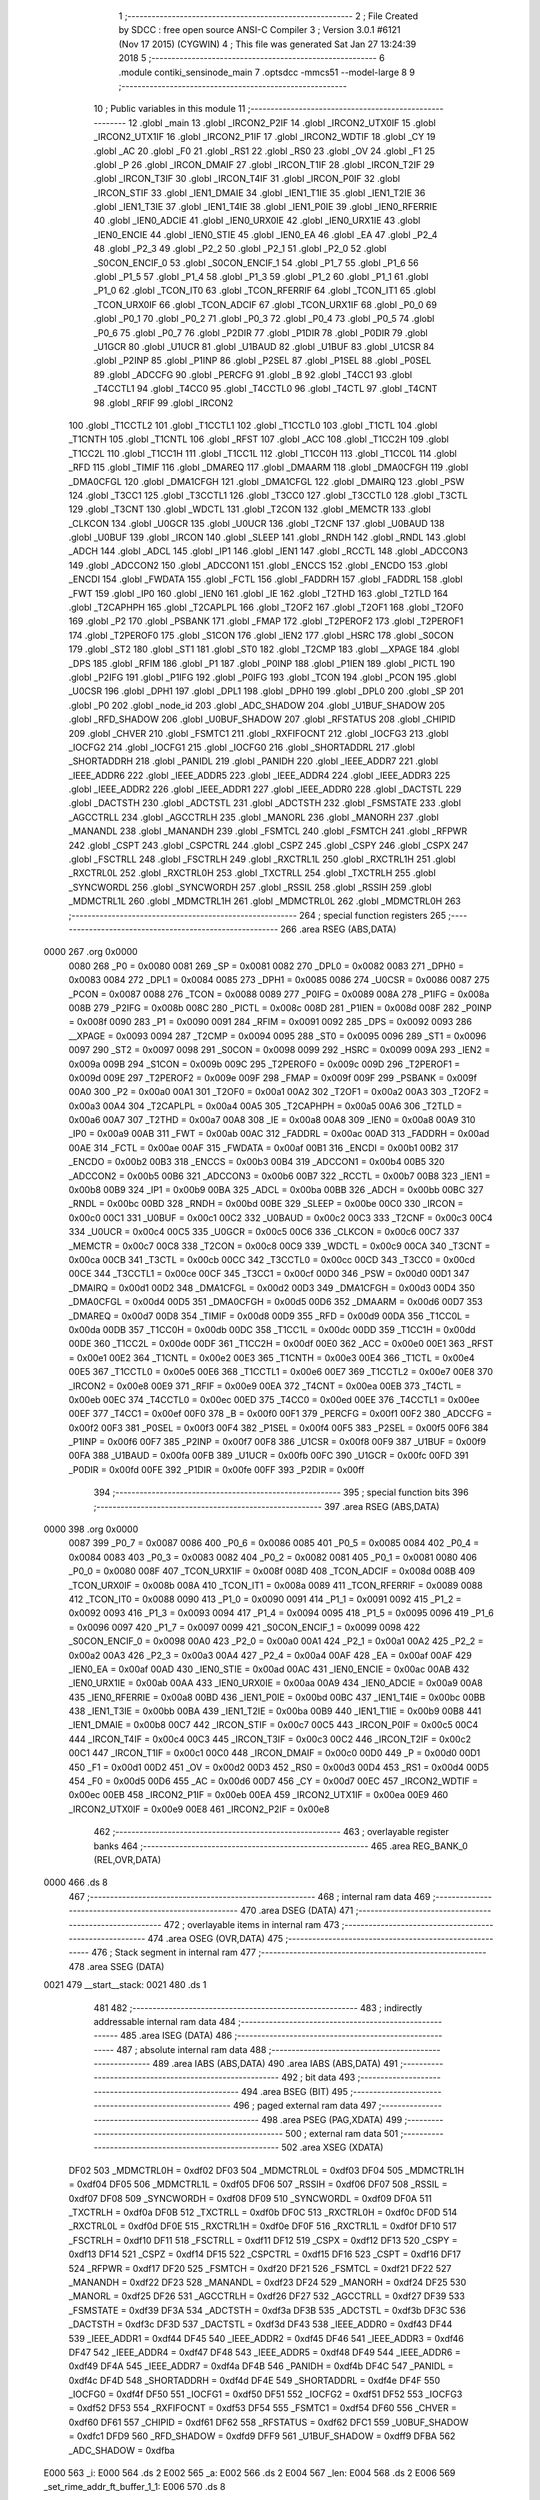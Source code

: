                               1 ;--------------------------------------------------------
                              2 ; File Created by SDCC : free open source ANSI-C Compiler
                              3 ; Version 3.0.1 #6121 (Nov 17 2015) (CYGWIN)
                              4 ; This file was generated Sat Jan 27 13:24:39 2018
                              5 ;--------------------------------------------------------
                              6 	.module contiki_sensinode_main
                              7 	.optsdcc -mmcs51 --model-large
                              8 	
                              9 ;--------------------------------------------------------
                             10 ; Public variables in this module
                             11 ;--------------------------------------------------------
                             12 	.globl _main
                             13 	.globl _IRCON2_P2IF
                             14 	.globl _IRCON2_UTX0IF
                             15 	.globl _IRCON2_UTX1IF
                             16 	.globl _IRCON2_P1IF
                             17 	.globl _IRCON2_WDTIF
                             18 	.globl _CY
                             19 	.globl _AC
                             20 	.globl _F0
                             21 	.globl _RS1
                             22 	.globl _RS0
                             23 	.globl _OV
                             24 	.globl _F1
                             25 	.globl _P
                             26 	.globl _IRCON_DMAIF
                             27 	.globl _IRCON_T1IF
                             28 	.globl _IRCON_T2IF
                             29 	.globl _IRCON_T3IF
                             30 	.globl _IRCON_T4IF
                             31 	.globl _IRCON_P0IF
                             32 	.globl _IRCON_STIF
                             33 	.globl _IEN1_DMAIE
                             34 	.globl _IEN1_T1IE
                             35 	.globl _IEN1_T2IE
                             36 	.globl _IEN1_T3IE
                             37 	.globl _IEN1_T4IE
                             38 	.globl _IEN1_P0IE
                             39 	.globl _IEN0_RFERRIE
                             40 	.globl _IEN0_ADCIE
                             41 	.globl _IEN0_URX0IE
                             42 	.globl _IEN0_URX1IE
                             43 	.globl _IEN0_ENCIE
                             44 	.globl _IEN0_STIE
                             45 	.globl _IEN0_EA
                             46 	.globl _EA
                             47 	.globl _P2_4
                             48 	.globl _P2_3
                             49 	.globl _P2_2
                             50 	.globl _P2_1
                             51 	.globl _P2_0
                             52 	.globl _S0CON_ENCIF_0
                             53 	.globl _S0CON_ENCIF_1
                             54 	.globl _P1_7
                             55 	.globl _P1_6
                             56 	.globl _P1_5
                             57 	.globl _P1_4
                             58 	.globl _P1_3
                             59 	.globl _P1_2
                             60 	.globl _P1_1
                             61 	.globl _P1_0
                             62 	.globl _TCON_IT0
                             63 	.globl _TCON_RFERRIF
                             64 	.globl _TCON_IT1
                             65 	.globl _TCON_URX0IF
                             66 	.globl _TCON_ADCIF
                             67 	.globl _TCON_URX1IF
                             68 	.globl _P0_0
                             69 	.globl _P0_1
                             70 	.globl _P0_2
                             71 	.globl _P0_3
                             72 	.globl _P0_4
                             73 	.globl _P0_5
                             74 	.globl _P0_6
                             75 	.globl _P0_7
                             76 	.globl _P2DIR
                             77 	.globl _P1DIR
                             78 	.globl _P0DIR
                             79 	.globl _U1GCR
                             80 	.globl _U1UCR
                             81 	.globl _U1BAUD
                             82 	.globl _U1BUF
                             83 	.globl _U1CSR
                             84 	.globl _P2INP
                             85 	.globl _P1INP
                             86 	.globl _P2SEL
                             87 	.globl _P1SEL
                             88 	.globl _P0SEL
                             89 	.globl _ADCCFG
                             90 	.globl _PERCFG
                             91 	.globl _B
                             92 	.globl _T4CC1
                             93 	.globl _T4CCTL1
                             94 	.globl _T4CC0
                             95 	.globl _T4CCTL0
                             96 	.globl _T4CTL
                             97 	.globl _T4CNT
                             98 	.globl _RFIF
                             99 	.globl _IRCON2
                            100 	.globl _T1CCTL2
                            101 	.globl _T1CCTL1
                            102 	.globl _T1CCTL0
                            103 	.globl _T1CTL
                            104 	.globl _T1CNTH
                            105 	.globl _T1CNTL
                            106 	.globl _RFST
                            107 	.globl _ACC
                            108 	.globl _T1CC2H
                            109 	.globl _T1CC2L
                            110 	.globl _T1CC1H
                            111 	.globl _T1CC1L
                            112 	.globl _T1CC0H
                            113 	.globl _T1CC0L
                            114 	.globl _RFD
                            115 	.globl _TIMIF
                            116 	.globl _DMAREQ
                            117 	.globl _DMAARM
                            118 	.globl _DMA0CFGH
                            119 	.globl _DMA0CFGL
                            120 	.globl _DMA1CFGH
                            121 	.globl _DMA1CFGL
                            122 	.globl _DMAIRQ
                            123 	.globl _PSW
                            124 	.globl _T3CC1
                            125 	.globl _T3CCTL1
                            126 	.globl _T3CC0
                            127 	.globl _T3CCTL0
                            128 	.globl _T3CTL
                            129 	.globl _T3CNT
                            130 	.globl _WDCTL
                            131 	.globl _T2CON
                            132 	.globl _MEMCTR
                            133 	.globl _CLKCON
                            134 	.globl _U0GCR
                            135 	.globl _U0UCR
                            136 	.globl _T2CNF
                            137 	.globl _U0BAUD
                            138 	.globl _U0BUF
                            139 	.globl _IRCON
                            140 	.globl _SLEEP
                            141 	.globl _RNDH
                            142 	.globl _RNDL
                            143 	.globl _ADCH
                            144 	.globl _ADCL
                            145 	.globl _IP1
                            146 	.globl _IEN1
                            147 	.globl _RCCTL
                            148 	.globl _ADCCON3
                            149 	.globl _ADCCON2
                            150 	.globl _ADCCON1
                            151 	.globl _ENCCS
                            152 	.globl _ENCDO
                            153 	.globl _ENCDI
                            154 	.globl _FWDATA
                            155 	.globl _FCTL
                            156 	.globl _FADDRH
                            157 	.globl _FADDRL
                            158 	.globl _FWT
                            159 	.globl _IP0
                            160 	.globl _IEN0
                            161 	.globl _IE
                            162 	.globl _T2THD
                            163 	.globl _T2TLD
                            164 	.globl _T2CAPHPH
                            165 	.globl _T2CAPLPL
                            166 	.globl _T2OF2
                            167 	.globl _T2OF1
                            168 	.globl _T2OF0
                            169 	.globl _P2
                            170 	.globl _PSBANK
                            171 	.globl _FMAP
                            172 	.globl _T2PEROF2
                            173 	.globl _T2PEROF1
                            174 	.globl _T2PEROF0
                            175 	.globl _S1CON
                            176 	.globl _IEN2
                            177 	.globl _HSRC
                            178 	.globl _S0CON
                            179 	.globl _ST2
                            180 	.globl _ST1
                            181 	.globl _ST0
                            182 	.globl _T2CMP
                            183 	.globl __XPAGE
                            184 	.globl _DPS
                            185 	.globl _RFIM
                            186 	.globl _P1
                            187 	.globl _P0INP
                            188 	.globl _P1IEN
                            189 	.globl _PICTL
                            190 	.globl _P2IFG
                            191 	.globl _P1IFG
                            192 	.globl _P0IFG
                            193 	.globl _TCON
                            194 	.globl _PCON
                            195 	.globl _U0CSR
                            196 	.globl _DPH1
                            197 	.globl _DPL1
                            198 	.globl _DPH0
                            199 	.globl _DPL0
                            200 	.globl _SP
                            201 	.globl _P0
                            202 	.globl _node_id
                            203 	.globl _ADC_SHADOW
                            204 	.globl _U1BUF_SHADOW
                            205 	.globl _RFD_SHADOW
                            206 	.globl _U0BUF_SHADOW
                            207 	.globl _RFSTATUS
                            208 	.globl _CHIPID
                            209 	.globl _CHVER
                            210 	.globl _FSMTC1
                            211 	.globl _RXFIFOCNT
                            212 	.globl _IOCFG3
                            213 	.globl _IOCFG2
                            214 	.globl _IOCFG1
                            215 	.globl _IOCFG0
                            216 	.globl _SHORTADDRL
                            217 	.globl _SHORTADDRH
                            218 	.globl _PANIDL
                            219 	.globl _PANIDH
                            220 	.globl _IEEE_ADDR7
                            221 	.globl _IEEE_ADDR6
                            222 	.globl _IEEE_ADDR5
                            223 	.globl _IEEE_ADDR4
                            224 	.globl _IEEE_ADDR3
                            225 	.globl _IEEE_ADDR2
                            226 	.globl _IEEE_ADDR1
                            227 	.globl _IEEE_ADDR0
                            228 	.globl _DACTSTL
                            229 	.globl _DACTSTH
                            230 	.globl _ADCTSTL
                            231 	.globl _ADCTSTH
                            232 	.globl _FSMSTATE
                            233 	.globl _AGCCTRLL
                            234 	.globl _AGCCTRLH
                            235 	.globl _MANORL
                            236 	.globl _MANORH
                            237 	.globl _MANANDL
                            238 	.globl _MANANDH
                            239 	.globl _FSMTCL
                            240 	.globl _FSMTCH
                            241 	.globl _RFPWR
                            242 	.globl _CSPT
                            243 	.globl _CSPCTRL
                            244 	.globl _CSPZ
                            245 	.globl _CSPY
                            246 	.globl _CSPX
                            247 	.globl _FSCTRLL
                            248 	.globl _FSCTRLH
                            249 	.globl _RXCTRL1L
                            250 	.globl _RXCTRL1H
                            251 	.globl _RXCTRL0L
                            252 	.globl _RXCTRL0H
                            253 	.globl _TXCTRLL
                            254 	.globl _TXCTRLH
                            255 	.globl _SYNCWORDL
                            256 	.globl _SYNCWORDH
                            257 	.globl _RSSIL
                            258 	.globl _RSSIH
                            259 	.globl _MDMCTRL1L
                            260 	.globl _MDMCTRL1H
                            261 	.globl _MDMCTRL0L
                            262 	.globl _MDMCTRL0H
                            263 ;--------------------------------------------------------
                            264 ; special function registers
                            265 ;--------------------------------------------------------
                            266 	.area RSEG    (ABS,DATA)
   0000                     267 	.org 0x0000
                    0080    268 _P0	=	0x0080
                    0081    269 _SP	=	0x0081
                    0082    270 _DPL0	=	0x0082
                    0083    271 _DPH0	=	0x0083
                    0084    272 _DPL1	=	0x0084
                    0085    273 _DPH1	=	0x0085
                    0086    274 _U0CSR	=	0x0086
                    0087    275 _PCON	=	0x0087
                    0088    276 _TCON	=	0x0088
                    0089    277 _P0IFG	=	0x0089
                    008A    278 _P1IFG	=	0x008a
                    008B    279 _P2IFG	=	0x008b
                    008C    280 _PICTL	=	0x008c
                    008D    281 _P1IEN	=	0x008d
                    008F    282 _P0INP	=	0x008f
                    0090    283 _P1	=	0x0090
                    0091    284 _RFIM	=	0x0091
                    0092    285 _DPS	=	0x0092
                    0093    286 __XPAGE	=	0x0093
                    0094    287 _T2CMP	=	0x0094
                    0095    288 _ST0	=	0x0095
                    0096    289 _ST1	=	0x0096
                    0097    290 _ST2	=	0x0097
                    0098    291 _S0CON	=	0x0098
                    0099    292 _HSRC	=	0x0099
                    009A    293 _IEN2	=	0x009a
                    009B    294 _S1CON	=	0x009b
                    009C    295 _T2PEROF0	=	0x009c
                    009D    296 _T2PEROF1	=	0x009d
                    009E    297 _T2PEROF2	=	0x009e
                    009F    298 _FMAP	=	0x009f
                    009F    299 _PSBANK	=	0x009f
                    00A0    300 _P2	=	0x00a0
                    00A1    301 _T2OF0	=	0x00a1
                    00A2    302 _T2OF1	=	0x00a2
                    00A3    303 _T2OF2	=	0x00a3
                    00A4    304 _T2CAPLPL	=	0x00a4
                    00A5    305 _T2CAPHPH	=	0x00a5
                    00A6    306 _T2TLD	=	0x00a6
                    00A7    307 _T2THD	=	0x00a7
                    00A8    308 _IE	=	0x00a8
                    00A8    309 _IEN0	=	0x00a8
                    00A9    310 _IP0	=	0x00a9
                    00AB    311 _FWT	=	0x00ab
                    00AC    312 _FADDRL	=	0x00ac
                    00AD    313 _FADDRH	=	0x00ad
                    00AE    314 _FCTL	=	0x00ae
                    00AF    315 _FWDATA	=	0x00af
                    00B1    316 _ENCDI	=	0x00b1
                    00B2    317 _ENCDO	=	0x00b2
                    00B3    318 _ENCCS	=	0x00b3
                    00B4    319 _ADCCON1	=	0x00b4
                    00B5    320 _ADCCON2	=	0x00b5
                    00B6    321 _ADCCON3	=	0x00b6
                    00B7    322 _RCCTL	=	0x00b7
                    00B8    323 _IEN1	=	0x00b8
                    00B9    324 _IP1	=	0x00b9
                    00BA    325 _ADCL	=	0x00ba
                    00BB    326 _ADCH	=	0x00bb
                    00BC    327 _RNDL	=	0x00bc
                    00BD    328 _RNDH	=	0x00bd
                    00BE    329 _SLEEP	=	0x00be
                    00C0    330 _IRCON	=	0x00c0
                    00C1    331 _U0BUF	=	0x00c1
                    00C2    332 _U0BAUD	=	0x00c2
                    00C3    333 _T2CNF	=	0x00c3
                    00C4    334 _U0UCR	=	0x00c4
                    00C5    335 _U0GCR	=	0x00c5
                    00C6    336 _CLKCON	=	0x00c6
                    00C7    337 _MEMCTR	=	0x00c7
                    00C8    338 _T2CON	=	0x00c8
                    00C9    339 _WDCTL	=	0x00c9
                    00CA    340 _T3CNT	=	0x00ca
                    00CB    341 _T3CTL	=	0x00cb
                    00CC    342 _T3CCTL0	=	0x00cc
                    00CD    343 _T3CC0	=	0x00cd
                    00CE    344 _T3CCTL1	=	0x00ce
                    00CF    345 _T3CC1	=	0x00cf
                    00D0    346 _PSW	=	0x00d0
                    00D1    347 _DMAIRQ	=	0x00d1
                    00D2    348 _DMA1CFGL	=	0x00d2
                    00D3    349 _DMA1CFGH	=	0x00d3
                    00D4    350 _DMA0CFGL	=	0x00d4
                    00D5    351 _DMA0CFGH	=	0x00d5
                    00D6    352 _DMAARM	=	0x00d6
                    00D7    353 _DMAREQ	=	0x00d7
                    00D8    354 _TIMIF	=	0x00d8
                    00D9    355 _RFD	=	0x00d9
                    00DA    356 _T1CC0L	=	0x00da
                    00DB    357 _T1CC0H	=	0x00db
                    00DC    358 _T1CC1L	=	0x00dc
                    00DD    359 _T1CC1H	=	0x00dd
                    00DE    360 _T1CC2L	=	0x00de
                    00DF    361 _T1CC2H	=	0x00df
                    00E0    362 _ACC	=	0x00e0
                    00E1    363 _RFST	=	0x00e1
                    00E2    364 _T1CNTL	=	0x00e2
                    00E3    365 _T1CNTH	=	0x00e3
                    00E4    366 _T1CTL	=	0x00e4
                    00E5    367 _T1CCTL0	=	0x00e5
                    00E6    368 _T1CCTL1	=	0x00e6
                    00E7    369 _T1CCTL2	=	0x00e7
                    00E8    370 _IRCON2	=	0x00e8
                    00E9    371 _RFIF	=	0x00e9
                    00EA    372 _T4CNT	=	0x00ea
                    00EB    373 _T4CTL	=	0x00eb
                    00EC    374 _T4CCTL0	=	0x00ec
                    00ED    375 _T4CC0	=	0x00ed
                    00EE    376 _T4CCTL1	=	0x00ee
                    00EF    377 _T4CC1	=	0x00ef
                    00F0    378 _B	=	0x00f0
                    00F1    379 _PERCFG	=	0x00f1
                    00F2    380 _ADCCFG	=	0x00f2
                    00F3    381 _P0SEL	=	0x00f3
                    00F4    382 _P1SEL	=	0x00f4
                    00F5    383 _P2SEL	=	0x00f5
                    00F6    384 _P1INP	=	0x00f6
                    00F7    385 _P2INP	=	0x00f7
                    00F8    386 _U1CSR	=	0x00f8
                    00F9    387 _U1BUF	=	0x00f9
                    00FA    388 _U1BAUD	=	0x00fa
                    00FB    389 _U1UCR	=	0x00fb
                    00FC    390 _U1GCR	=	0x00fc
                    00FD    391 _P0DIR	=	0x00fd
                    00FE    392 _P1DIR	=	0x00fe
                    00FF    393 _P2DIR	=	0x00ff
                            394 ;--------------------------------------------------------
                            395 ; special function bits
                            396 ;--------------------------------------------------------
                            397 	.area RSEG    (ABS,DATA)
   0000                     398 	.org 0x0000
                    0087    399 _P0_7	=	0x0087
                    0086    400 _P0_6	=	0x0086
                    0085    401 _P0_5	=	0x0085
                    0084    402 _P0_4	=	0x0084
                    0083    403 _P0_3	=	0x0083
                    0082    404 _P0_2	=	0x0082
                    0081    405 _P0_1	=	0x0081
                    0080    406 _P0_0	=	0x0080
                    008F    407 _TCON_URX1IF	=	0x008f
                    008D    408 _TCON_ADCIF	=	0x008d
                    008B    409 _TCON_URX0IF	=	0x008b
                    008A    410 _TCON_IT1	=	0x008a
                    0089    411 _TCON_RFERRIF	=	0x0089
                    0088    412 _TCON_IT0	=	0x0088
                    0090    413 _P1_0	=	0x0090
                    0091    414 _P1_1	=	0x0091
                    0092    415 _P1_2	=	0x0092
                    0093    416 _P1_3	=	0x0093
                    0094    417 _P1_4	=	0x0094
                    0095    418 _P1_5	=	0x0095
                    0096    419 _P1_6	=	0x0096
                    0097    420 _P1_7	=	0x0097
                    0099    421 _S0CON_ENCIF_1	=	0x0099
                    0098    422 _S0CON_ENCIF_0	=	0x0098
                    00A0    423 _P2_0	=	0x00a0
                    00A1    424 _P2_1	=	0x00a1
                    00A2    425 _P2_2	=	0x00a2
                    00A3    426 _P2_3	=	0x00a3
                    00A4    427 _P2_4	=	0x00a4
                    00AF    428 _EA	=	0x00af
                    00AF    429 _IEN0_EA	=	0x00af
                    00AD    430 _IEN0_STIE	=	0x00ad
                    00AC    431 _IEN0_ENCIE	=	0x00ac
                    00AB    432 _IEN0_URX1IE	=	0x00ab
                    00AA    433 _IEN0_URX0IE	=	0x00aa
                    00A9    434 _IEN0_ADCIE	=	0x00a9
                    00A8    435 _IEN0_RFERRIE	=	0x00a8
                    00BD    436 _IEN1_P0IE	=	0x00bd
                    00BC    437 _IEN1_T4IE	=	0x00bc
                    00BB    438 _IEN1_T3IE	=	0x00bb
                    00BA    439 _IEN1_T2IE	=	0x00ba
                    00B9    440 _IEN1_T1IE	=	0x00b9
                    00B8    441 _IEN1_DMAIE	=	0x00b8
                    00C7    442 _IRCON_STIF	=	0x00c7
                    00C5    443 _IRCON_P0IF	=	0x00c5
                    00C4    444 _IRCON_T4IF	=	0x00c4
                    00C3    445 _IRCON_T3IF	=	0x00c3
                    00C2    446 _IRCON_T2IF	=	0x00c2
                    00C1    447 _IRCON_T1IF	=	0x00c1
                    00C0    448 _IRCON_DMAIF	=	0x00c0
                    00D0    449 _P	=	0x00d0
                    00D1    450 _F1	=	0x00d1
                    00D2    451 _OV	=	0x00d2
                    00D3    452 _RS0	=	0x00d3
                    00D4    453 _RS1	=	0x00d4
                    00D5    454 _F0	=	0x00d5
                    00D6    455 _AC	=	0x00d6
                    00D7    456 _CY	=	0x00d7
                    00EC    457 _IRCON2_WDTIF	=	0x00ec
                    00EB    458 _IRCON2_P1IF	=	0x00eb
                    00EA    459 _IRCON2_UTX1IF	=	0x00ea
                    00E9    460 _IRCON2_UTX0IF	=	0x00e9
                    00E8    461 _IRCON2_P2IF	=	0x00e8
                            462 ;--------------------------------------------------------
                            463 ; overlayable register banks
                            464 ;--------------------------------------------------------
                            465 	.area REG_BANK_0	(REL,OVR,DATA)
   0000                     466 	.ds 8
                            467 ;--------------------------------------------------------
                            468 ; internal ram data
                            469 ;--------------------------------------------------------
                            470 	.area DSEG    (DATA)
                            471 ;--------------------------------------------------------
                            472 ; overlayable items in internal ram 
                            473 ;--------------------------------------------------------
                            474 	.area OSEG    (OVR,DATA)
                            475 ;--------------------------------------------------------
                            476 ; Stack segment in internal ram 
                            477 ;--------------------------------------------------------
                            478 	.area	SSEG	(DATA)
   0021                     479 __start__stack:
   0021                     480 	.ds	1
                            481 
                            482 ;--------------------------------------------------------
                            483 ; indirectly addressable internal ram data
                            484 ;--------------------------------------------------------
                            485 	.area ISEG    (DATA)
                            486 ;--------------------------------------------------------
                            487 ; absolute internal ram data
                            488 ;--------------------------------------------------------
                            489 	.area IABS    (ABS,DATA)
                            490 	.area IABS    (ABS,DATA)
                            491 ;--------------------------------------------------------
                            492 ; bit data
                            493 ;--------------------------------------------------------
                            494 	.area BSEG    (BIT)
                            495 ;--------------------------------------------------------
                            496 ; paged external ram data
                            497 ;--------------------------------------------------------
                            498 	.area PSEG    (PAG,XDATA)
                            499 ;--------------------------------------------------------
                            500 ; external ram data
                            501 ;--------------------------------------------------------
                            502 	.area XSEG    (XDATA)
                    DF02    503 _MDMCTRL0H	=	0xdf02
                    DF03    504 _MDMCTRL0L	=	0xdf03
                    DF04    505 _MDMCTRL1H	=	0xdf04
                    DF05    506 _MDMCTRL1L	=	0xdf05
                    DF06    507 _RSSIH	=	0xdf06
                    DF07    508 _RSSIL	=	0xdf07
                    DF08    509 _SYNCWORDH	=	0xdf08
                    DF09    510 _SYNCWORDL	=	0xdf09
                    DF0A    511 _TXCTRLH	=	0xdf0a
                    DF0B    512 _TXCTRLL	=	0xdf0b
                    DF0C    513 _RXCTRL0H	=	0xdf0c
                    DF0D    514 _RXCTRL0L	=	0xdf0d
                    DF0E    515 _RXCTRL1H	=	0xdf0e
                    DF0F    516 _RXCTRL1L	=	0xdf0f
                    DF10    517 _FSCTRLH	=	0xdf10
                    DF11    518 _FSCTRLL	=	0xdf11
                    DF12    519 _CSPX	=	0xdf12
                    DF13    520 _CSPY	=	0xdf13
                    DF14    521 _CSPZ	=	0xdf14
                    DF15    522 _CSPCTRL	=	0xdf15
                    DF16    523 _CSPT	=	0xdf16
                    DF17    524 _RFPWR	=	0xdf17
                    DF20    525 _FSMTCH	=	0xdf20
                    DF21    526 _FSMTCL	=	0xdf21
                    DF22    527 _MANANDH	=	0xdf22
                    DF23    528 _MANANDL	=	0xdf23
                    DF24    529 _MANORH	=	0xdf24
                    DF25    530 _MANORL	=	0xdf25
                    DF26    531 _AGCCTRLH	=	0xdf26
                    DF27    532 _AGCCTRLL	=	0xdf27
                    DF39    533 _FSMSTATE	=	0xdf39
                    DF3A    534 _ADCTSTH	=	0xdf3a
                    DF3B    535 _ADCTSTL	=	0xdf3b
                    DF3C    536 _DACTSTH	=	0xdf3c
                    DF3D    537 _DACTSTL	=	0xdf3d
                    DF43    538 _IEEE_ADDR0	=	0xdf43
                    DF44    539 _IEEE_ADDR1	=	0xdf44
                    DF45    540 _IEEE_ADDR2	=	0xdf45
                    DF46    541 _IEEE_ADDR3	=	0xdf46
                    DF47    542 _IEEE_ADDR4	=	0xdf47
                    DF48    543 _IEEE_ADDR5	=	0xdf48
                    DF49    544 _IEEE_ADDR6	=	0xdf49
                    DF4A    545 _IEEE_ADDR7	=	0xdf4a
                    DF4B    546 _PANIDH	=	0xdf4b
                    DF4C    547 _PANIDL	=	0xdf4c
                    DF4D    548 _SHORTADDRH	=	0xdf4d
                    DF4E    549 _SHORTADDRL	=	0xdf4e
                    DF4F    550 _IOCFG0	=	0xdf4f
                    DF50    551 _IOCFG1	=	0xdf50
                    DF51    552 _IOCFG2	=	0xdf51
                    DF52    553 _IOCFG3	=	0xdf52
                    DF53    554 _RXFIFOCNT	=	0xdf53
                    DF54    555 _FSMTC1	=	0xdf54
                    DF60    556 _CHVER	=	0xdf60
                    DF61    557 _CHIPID	=	0xdf61
                    DF62    558 _RFSTATUS	=	0xdf62
                    DFC1    559 _U0BUF_SHADOW	=	0xdfc1
                    DFD9    560 _RFD_SHADOW	=	0xdfd9
                    DFF9    561 _U1BUF_SHADOW	=	0xdff9
                    DFBA    562 _ADC_SHADOW	=	0xdfba
   E000                     563 _i:
   E000                     564 	.ds 2
   E002                     565 _a:
   E002                     566 	.ds 2
   E004                     567 _len:
   E004                     568 	.ds 2
   E006                     569 _set_rime_addr_ft_buffer_1_1:
   E006                     570 	.ds 8
                            571 ;--------------------------------------------------------
                            572 ; absolute external ram data
                            573 ;--------------------------------------------------------
                            574 	.area XABS    (ABS,XDATA)
                            575 ;--------------------------------------------------------
                            576 ; external initialized ram data
                            577 ;--------------------------------------------------------
                            578 	.area XISEG   (XDATA)
   EC2B                     579 _node_id::
   EC2B                     580 	.ds 2
                            581 	.area HOME    (CODE)
                            582 	.area GSINIT0 (CODE)
                            583 	.area GSINIT1 (CODE)
                            584 	.area GSINIT2 (CODE)
                            585 	.area GSINIT3 (CODE)
                            586 	.area GSINIT4 (CODE)
                            587 	.area GSINIT5 (CODE)
                            588 	.area GSINIT  (CODE)
                            589 	.area GSFINAL (CODE)
                            590 	.area CSEG    (CODE)
                            591 ;--------------------------------------------------------
                            592 ; interrupt vector 
                            593 ;--------------------------------------------------------
                            594 	.area HOME    (CODE)
   0000                     595 __interrupt_vect:
   0000 02 00 85            596 	ljmp	__sdcc_gsinit_startup
   0003 32                  597 	reti
   0004                     598 	.ds	7
   000B 32                  599 	reti
   000C                     600 	.ds	7
   0013 02 16 F3            601 	ljmp	_uart0_rxISR
   0016                     602 	.ds	5
   001B 02 17 D4            603 	ljmp	_uart1_rxISR
   001E                     604 	.ds	5
   0023 32                  605 	reti
   0024                     606 	.ds	7
   002B 02 51 1C            607 	ljmp	_cc2430_clock_ISR
   002E                     608 	.ds	5
   0033 32                  609 	reti
   0034                     610 	.ds	7
   003B 02 17 C7            611 	ljmp	_uart0_txISR
   003E                     612 	.ds	5
   0043 02 54 4F            613 	ljmp	_dma_ISR
   0046                     614 	.ds	5
   004B 02 3F A1            615 	ljmp	_cc2430_timer_1_ISR
   004E                     616 	.ds	5
   0053 32                  617 	reti
   0054                     618 	.ds	7
   005B 32                  619 	reti
   005C                     620 	.ds	7
   0063 32                  621 	reti
   0064                     622 	.ds	7
   006B 02 15 11            623 	ljmp	_port_0_ISR
   006E                     624 	.ds	5
   0073 02 18 A8            625 	ljmp	_uart1_txISR
   0076                     626 	.ds	5
   007B 02 15 FC            627 	ljmp	_port_1_ISR
                            628 ;--------------------------------------------------------
                            629 ; global & static initialisations
                            630 ;--------------------------------------------------------
                            631 	.area HOME    (CODE)
                            632 	.area GSINIT  (CODE)
                            633 	.area GSFINAL (CODE)
                            634 	.area GSINIT  (CODE)
                            635 	.globl __sdcc_gsinit_startup
                            636 	.globl __sdcc_program_startup
                            637 	.globl __start__stack
                            638 	.globl __mcs51_genXINIT
                            639 	.globl __mcs51_genXRAMCLEAR
                            640 	.globl __mcs51_genRAMCLEAR
                            641 	.area GSFINAL (CODE)
   010F 02 00 7E            642 	ljmp	__sdcc_program_startup
                            643 ;--------------------------------------------------------
                            644 ; Home
                            645 ;--------------------------------------------------------
                            646 	.area HOME    (CODE)
                            647 	.area HOME    (CODE)
   007E                     648 __sdcc_program_startup:
   007E 12 02 FC            649 	lcall	_main
                            650 ;	return from main will lock up
   0081 80 FE               651 	sjmp .
                            652 ;--------------------------------------------------------
                            653 ; code
                            654 ;--------------------------------------------------------
                            655 	.area CSEG    (CODE)
                            656 ;------------------------------------------------------------
                            657 ;Allocation info for local variables in function 'fade'
                            658 ;------------------------------------------------------------
                            659 ;l                         Allocated to stack - offset 1
                            660 ;k                         Allocated to registers r4 r5 
                            661 ;j                         Allocated to registers r6 r7 
                            662 ;------------------------------------------------------------
                            663 ;	../../../platform/sensinode/./contiki-sensinode-main.c:42: fade(int l)
                            664 ;	-----------------------------------------
                            665 ;	 function fade
                            666 ;	-----------------------------------------
   0112                     667 _fade:
                    0002    668 	ar2 = 0x02
                    0003    669 	ar3 = 0x03
                    0004    670 	ar4 = 0x04
                    0005    671 	ar5 = 0x05
                    0006    672 	ar6 = 0x06
                    0007    673 	ar7 = 0x07
                    0000    674 	ar0 = 0x00
                    0001    675 	ar1 = 0x01
   0112 C0 08               676 	push	_bp
   0114 85 81 08            677 	mov	_bp,sp
   0117 C0 82               678 	push	dpl
   0119 C0 83               679 	push	dph
                            680 ;	../../../platform/sensinode/./contiki-sensinode-main.c:45: for(k = 0; k < 400; ++k) {
   011B 7C 00               681 	mov	r4,#0x00
   011D 7D 00               682 	mov	r5,#0x00
   011F                     683 00109$:
   011F C3                  684 	clr	c
   0120 EC                  685 	mov	a,r4
   0121 94 90               686 	subb	a,#0x90
   0123 ED                  687 	mov	a,r5
   0124 64 80               688 	xrl	a,#0x80
   0126 94 81               689 	subb	a,#0x81
   0128 40 03               690 	jc	00125$
   012A 02 02 0E            691 	ljmp	00113$
   012D                     692 00125$:
                            693 ;	../../../platform/sensinode/./contiki-sensinode-main.c:46: j = k > 200? 400 - k: k;
   012D C3                  694 	clr	c
   012E 74 C8               695 	mov	a,#0xC8
   0130 9C                  696 	subb	a,r4
   0131 74 80               697 	mov	a,#(0x00 ^ 0x80)
   0133 8D F0               698 	mov	b,r5
   0135 63 F0 80            699 	xrl	b,#0x80
   0138 95 F0               700 	subb	a,b
   013A 50 0B               701 	jnc	00115$
   013C 74 90               702 	mov	a,#0x90
   013E C3                  703 	clr	c
   013F 9C                  704 	subb	a,r4
   0140 FE                  705 	mov	r6,a
   0141 74 01               706 	mov	a,#0x01
   0143 9D                  707 	subb	a,r5
   0144 FF                  708 	mov	r7,a
   0145 80 04               709 	sjmp	00116$
   0147                     710 00115$:
   0147 8C 06               711 	mov	ar6,r4
   0149 8D 07               712 	mov	ar7,r5
   014B                     713 00116$:
                            714 ;	../../../platform/sensinode/./contiki-sensinode-main.c:48: leds_on(l);
   014B A8 08               715 	mov	r0,_bp
   014D 08                  716 	inc	r0
   014E 86 02               717 	mov	ar2,@r0
   0150 8A 82               718 	mov	dpl,r2
   0152 C0 02               719 	push	ar2
   0154 C0 04               720 	push	ar4
   0156 C0 05               721 	push	ar5
   0158 C0 06               722 	push	ar6
   015A C0 07               723 	push	ar7
   015C 12 1A BD            724 	lcall	_leds_on
   015F D0 07               725 	pop	ar7
   0161 D0 06               726 	pop	ar6
   0163 D0 05               727 	pop	ar5
   0165 D0 04               728 	pop	ar4
   0167 D0 02               729 	pop	ar2
                            730 ;	../../../platform/sensinode/./contiki-sensinode-main.c:49: for(i = 0; i < j; ++i) {
   0169 90 E0 00            731 	mov	dptr,#_i
   016C E4                  732 	clr	a
   016D F0                  733 	movx	@dptr,a
   016E A3                  734 	inc	dptr
   016F F0                  735 	movx	@dptr,a
   0170                     736 00101$:
   0170 C0 02               737 	push	ar2
   0172 90 E0 00            738 	mov	dptr,#_i
   0175 E0                  739 	movx	a,@dptr
   0176 FB                  740 	mov	r3,a
   0177 A3                  741 	inc	dptr
   0178 E0                  742 	movx	a,@dptr
   0179 FA                  743 	mov	r2,a
   017A C3                  744 	clr	c
   017B EB                  745 	mov	a,r3
   017C 9E                  746 	subb	a,r6
   017D EA                  747 	mov	a,r2
   017E 64 80               748 	xrl	a,#0x80
   0180 8F F0               749 	mov	b,r7
   0182 63 F0 80            750 	xrl	b,#0x80
   0185 95 F0               751 	subb	a,b
   0187 D0 02               752 	pop	ar2
   0189 50 22               753 	jnc	00104$
                            754 ;	../../../platform/sensinode/./contiki-sensinode-main.c:50: a = i;
   018B C0 02               755 	push	ar2
   018D 90 E0 00            756 	mov	dptr,#_i
   0190 E0                  757 	movx	a,@dptr
   0191 FB                  758 	mov	r3,a
   0192 A3                  759 	inc	dptr
   0193 E0                  760 	movx	a,@dptr
   0194 FA                  761 	mov	r2,a
   0195 90 E0 02            762 	mov	dptr,#_a
   0198 EB                  763 	mov	a,r3
   0199 F0                  764 	movx	@dptr,a
   019A A3                  765 	inc	dptr
   019B EA                  766 	mov	a,r2
   019C F0                  767 	movx	@dptr,a
                            768 ;	../../../platform/sensinode/./contiki-sensinode-main.c:49: for(i = 0; i < j; ++i) {
   019D 90 E0 00            769 	mov	dptr,#_i
   01A0 E0                  770 	movx	a,@dptr
   01A1 24 01               771 	add	a,#0x01
   01A3 F0                  772 	movx	@dptr,a
   01A4 A3                  773 	inc	dptr
   01A5 E0                  774 	movx	a,@dptr
   01A6 34 00               775 	addc	a,#0x00
   01A8 F0                  776 	movx	@dptr,a
   01A9 D0 02               777 	pop	ar2
   01AB 80 C3               778 	sjmp	00101$
   01AD                     779 00104$:
                            780 ;	../../../platform/sensinode/./contiki-sensinode-main.c:52: leds_off(l);
   01AD 8A 82               781 	mov	dpl,r2
   01AF C0 04               782 	push	ar4
   01B1 C0 05               783 	push	ar5
   01B3 C0 06               784 	push	ar6
   01B5 C0 07               785 	push	ar7
   01B7 12 1A D4            786 	lcall	_leds_off
   01BA D0 07               787 	pop	ar7
   01BC D0 06               788 	pop	ar6
   01BE D0 05               789 	pop	ar5
   01C0 D0 04               790 	pop	ar4
                            791 ;	../../../platform/sensinode/./contiki-sensinode-main.c:53: for(i = 0; i < 200 - j; ++i) {
   01C2 90 E0 00            792 	mov	dptr,#_i
   01C5 E4                  793 	clr	a
   01C6 F0                  794 	movx	@dptr,a
   01C7 A3                  795 	inc	dptr
   01C8 F0                  796 	movx	@dptr,a
   01C9 74 C8               797 	mov	a,#0xC8
   01CB C3                  798 	clr	c
   01CC 9E                  799 	subb	a,r6
   01CD FA                  800 	mov	r2,a
   01CE E4                  801 	clr	a
   01CF 9F                  802 	subb	a,r7
   01D0 FB                  803 	mov	r3,a
   01D1                     804 00105$:
   01D1 90 E0 00            805 	mov	dptr,#_i
   01D4 E0                  806 	movx	a,@dptr
   01D5 FE                  807 	mov	r6,a
   01D6 A3                  808 	inc	dptr
   01D7 E0                  809 	movx	a,@dptr
   01D8 FF                  810 	mov	r7,a
   01D9 C3                  811 	clr	c
   01DA EE                  812 	mov	a,r6
   01DB 9A                  813 	subb	a,r2
   01DC EF                  814 	mov	a,r7
   01DD 64 80               815 	xrl	a,#0x80
   01DF 8B F0               816 	mov	b,r3
   01E1 63 F0 80            817 	xrl	b,#0x80
   01E4 95 F0               818 	subb	a,b
   01E6 50 1E               819 	jnc	00111$
                            820 ;	../../../platform/sensinode/./contiki-sensinode-main.c:54: a = i;
   01E8 90 E0 00            821 	mov	dptr,#_i
   01EB E0                  822 	movx	a,@dptr
   01EC FE                  823 	mov	r6,a
   01ED A3                  824 	inc	dptr
   01EE E0                  825 	movx	a,@dptr
   01EF FF                  826 	mov	r7,a
   01F0 90 E0 02            827 	mov	dptr,#_a
   01F3 EE                  828 	mov	a,r6
   01F4 F0                  829 	movx	@dptr,a
   01F5 A3                  830 	inc	dptr
   01F6 EF                  831 	mov	a,r7
   01F7 F0                  832 	movx	@dptr,a
                            833 ;	../../../platform/sensinode/./contiki-sensinode-main.c:53: for(i = 0; i < 200 - j; ++i) {
   01F8 90 E0 00            834 	mov	dptr,#_i
   01FB E0                  835 	movx	a,@dptr
   01FC 24 01               836 	add	a,#0x01
   01FE F0                  837 	movx	@dptr,a
   01FF A3                  838 	inc	dptr
   0200 E0                  839 	movx	a,@dptr
   0201 34 00               840 	addc	a,#0x00
   0203 F0                  841 	movx	@dptr,a
   0204 80 CB               842 	sjmp	00105$
   0206                     843 00111$:
                            844 ;	../../../platform/sensinode/./contiki-sensinode-main.c:45: for(k = 0; k < 400; ++k) {
   0206 0C                  845 	inc	r4
   0207 BC 00 01            846 	cjne	r4,#0x00,00129$
   020A 0D                  847 	inc	r5
   020B                     848 00129$:
   020B 02 01 1F            849 	ljmp	00109$
   020E                     850 00113$:
   020E 85 08 81            851 	mov	sp,_bp
   0211 D0 08               852 	pop	_bp
   0213 22                  853 	ret
                            854 ;------------------------------------------------------------
                            855 ;Allocation info for local variables in function 'set_rime_addr'
                            856 ;------------------------------------------------------------
                            857 ;addr                      Allocated to stack - offset 1
                            858 ;addr_long                 Allocated to registers 
                            859 ;addr_short                Allocated to registers 
                            860 ;i                         Allocated to registers r4 
                            861 ;macp                      Allocated to registers r2 r3 
                            862 ;ft_buffer                 Allocated with name '_set_rime_addr_ft_buffer_1_1'
                            863 ;------------------------------------------------------------
                            864 ;	../../../platform/sensinode/./contiki-sensinode-main.c:60: set_rime_addr(void)
                            865 ;	-----------------------------------------
                            866 ;	 function set_rime_addr
                            867 ;	-----------------------------------------
   0214                     868 _set_rime_addr:
   0214 C0 08               869 	push	_bp
   0216 85 81 08            870 	mov	_bp,sp
   0219 05 81               871 	inc	sp
   021B 05 81               872 	inc	sp
                            873 ;	../../../platform/sensinode/./contiki-sensinode-main.c:79: DISABLE_INTERRUPTS();
   021D C2 AF               874 	clr	_EA
                            875 ;	../../../platform/sensinode/./contiki-sensinode-main.c:82: FMAP = 3;
   021F 75 9F 03            876 	mov	_FMAP,#0x03
                            877 ;	../../../platform/sensinode/./contiki-sensinode-main.c:87: for(i=0; i < 8; i++) {
   0222 7A F8               878 	mov	r2,#0xF8
   0224 7B FF               879 	mov	r3,#0xFF
   0226 7C 00               880 	mov	r4,#0x00
   0228                     881 00104$:
   0228 BC 08 00            882 	cjne	r4,#0x08,00121$
   022B                     883 00121$:
   022B 50 1D               884 	jnc	00107$
                            885 ;	../../../platform/sensinode/./contiki-sensinode-main.c:88: ft_buffer[i] = *macp;
   022D EC                  886 	mov	a,r4
   022E 24 06               887 	add	a,#_set_rime_addr_ft_buffer_1_1
   0230 FD                  888 	mov	r5,a
   0231 E4                  889 	clr	a
   0232 34 E0               890 	addc	a,#(_set_rime_addr_ft_buffer_1_1 >> 8)
   0234 FE                  891 	mov	r6,a
   0235 8A 82               892 	mov	dpl,r2
   0237 8B 83               893 	mov	dph,r3
   0239 E4                  894 	clr	a
   023A 93                  895 	movc	a,@a+dptr
   023B FF                  896 	mov	r7,a
   023C A3                  897 	inc	dptr
   023D AA 82               898 	mov	r2,dpl
   023F AB 83               899 	mov	r3,dph
   0241 8D 82               900 	mov	dpl,r5
   0243 8E 83               901 	mov	dph,r6
   0245 EF                  902 	mov	a,r7
   0246 F0                  903 	movx	@dptr,a
                            904 ;	../../../platform/sensinode/./contiki-sensinode-main.c:89: macp++;
                            905 ;	../../../platform/sensinode/./contiki-sensinode-main.c:87: for(i=0; i < 8; i++) {
   0247 0C                  906 	inc	r4
   0248 80 DE               907 	sjmp	00104$
   024A                     908 00107$:
                            909 ;	../../../platform/sensinode/./contiki-sensinode-main.c:93: FMAP = 1;
   024A 75 9F 01            910 	mov	_FMAP,#0x01
                            911 ;	../../../platform/sensinode/./contiki-sensinode-main.c:94: ENABLE_INTERRUPTS();
   024D D2 AF               912 	setb	_EA
                            913 ;	../../../platform/sensinode/./contiki-sensinode-main.c:110: memset(&addr, 0, sizeof(rimeaddr_t));
   024F AA 08               914 	mov	r2,_bp
   0251 0A                  915 	inc	r2
   0252 7B 00               916 	mov	r3,#0x00
   0254 7C 40               917 	mov	r4,#0x40
   0256 74 02               918 	mov	a,#0x02
   0258 C0 E0               919 	push	acc
   025A E4                  920 	clr	a
   025B C0 E0               921 	push	acc
   025D E4                  922 	clr	a
   025E C0 E0               923 	push	acc
   0260 8A 82               924 	mov	dpl,r2
   0262 8B 83               925 	mov	dph,r3
   0264 8C F0               926 	mov	b,r4
   0266 12 5B 50            927 	lcall	_memset
   0269 15 81               928 	dec	sp
   026B 15 81               929 	dec	sp
   026D 15 81               930 	dec	sp
                            931 ;	../../../platform/sensinode/./contiki-sensinode-main.c:118: if(node_id == 0) {
   026F 90 EC 2B            932 	mov	dptr,#_node_id
   0272 E0                  933 	movx	a,@dptr
   0273 FA                  934 	mov	r2,a
   0274 A3                  935 	inc	dptr
   0275 E0                  936 	movx	a,@dptr
   0276 FB                  937 	mov	r3,a
   0277 4A                  938 	orl	a,r2
                            939 ;	../../../platform/sensinode/./contiki-sensinode-main.c:119: for(i = 0; i < RIMEADDR_SIZE; ++i) {
   0278 70 1F               940 	jnz	00102$
   027A FA                  941 	mov	r2,a
   027B                     942 00108$:
   027B BA 02 00            943 	cjne	r2,#0x02,00124$
   027E                     944 00124$:
   027E 50 38               945 	jnc	00103$
                            946 ;	../../../platform/sensinode/./contiki-sensinode-main.c:120: addr.u8[i] = ft_buffer[RIMEADDR_SIZE - 1 - i];
   0280 AB 08               947 	mov	r3,_bp
   0282 0B                  948 	inc	r3
   0283 EA                  949 	mov	a,r2
   0284 2B                  950 	add	a,r3
   0285 F8                  951 	mov	r0,a
   0286 74 01               952 	mov	a,#0x01
   0288 C3                  953 	clr	c
   0289 9A                  954 	subb	a,r2
   028A 24 06               955 	add	a,#_set_rime_addr_ft_buffer_1_1
   028C F5 82               956 	mov	dpl,a
   028E E4                  957 	clr	a
   028F 34 E0               958 	addc	a,#(_set_rime_addr_ft_buffer_1_1 >> 8)
   0291 F5 83               959 	mov	dph,a
   0293 E0                  960 	movx	a,@dptr
   0294 FB                  961 	mov	r3,a
   0295 F6                  962 	mov	@r0,a
                            963 ;	../../../platform/sensinode/./contiki-sensinode-main.c:119: for(i = 0; i < RIMEADDR_SIZE; ++i) {
   0296 0A                  964 	inc	r2
   0297 80 E2               965 	sjmp	00108$
   0299                     966 00102$:
                            967 ;	../../../platform/sensinode/./contiki-sensinode-main.c:123: putstring("Setting manual address from node_id\n");
   0299 90 AA 89            968 	mov	dptr,#__str_0
   029C 75 F0 80            969 	mov	b,#0x80
   029F 12 43 06            970 	lcall	_putstring
                            971 ;	../../../platform/sensinode/./contiki-sensinode-main.c:124: addr.u8[1] = node_id >> 8;
   02A2 AA 08               972 	mov	r2,_bp
   02A4 0A                  973 	inc	r2
   02A5 EA                  974 	mov	a,r2
   02A6 04                  975 	inc	a
   02A7 F8                  976 	mov	r0,a
   02A8 90 EC 2B            977 	mov	dptr,#_node_id
   02AB E0                  978 	movx	a,@dptr
   02AC FA                  979 	mov	r2,a
   02AD A3                  980 	inc	dptr
   02AE E0                  981 	movx	a,@dptr
   02AF FC                  982 	mov	r4,a
   02B0 F6                  983 	mov	@r0,a
                            984 ;	../../../platform/sensinode/./contiki-sensinode-main.c:125: addr.u8[0] = node_id & 0xff;
   02B1 A8 08               985 	mov	r0,_bp
   02B3 08                  986 	inc	r0
   02B4 7B 00               987 	mov	r3,#0x00
   02B6 A6 02               988 	mov	@r0,ar2
   02B8                     989 00103$:
                            990 ;	../../../platform/sensinode/./contiki-sensinode-main.c:129: rimeaddr_set_node_addr(&addr);
   02B8 AA 08               991 	mov	r2,_bp
   02BA 0A                  992 	inc	r2
   02BB 7B 00               993 	mov	r3,#0x00
   02BD 7C 40               994 	mov	r4,#0x40
   02BF 8A 82               995 	mov	dpl,r2
   02C1 8B 83               996 	mov	dph,r3
   02C3 8C F0               997 	mov	b,r4
   02C5 12 47 4C            998 	lcall	_rimeaddr_set_node_addr
                            999 ;	../../../platform/sensinode/./contiki-sensinode-main.c:145: addr_short = (addr.u8[0] * 256) + addr.u8[1];
   02C8 A8 08              1000 	mov	r0,_bp
   02CA 08                 1001 	inc	r0
   02CB 86 02              1002 	mov	ar2,@r0
   02CD 8A 03              1003 	mov	ar3,r2
   02CF 7A 00              1004 	mov	r2,#0x00
   02D1 AC 08              1005 	mov	r4,_bp
   02D3 0C                 1006 	inc	r4
   02D4 EC                 1007 	mov	a,r4
   02D5 04                 1008 	inc	a
   02D6 F8                 1009 	mov	r0,a
   02D7 86 04              1010 	mov	ar4,@r0
   02D9 7D 00              1011 	mov	r5,#0x00
   02DB EC                 1012 	mov	a,r4
   02DC 2A                 1013 	add	a,r2
   02DD FA                 1014 	mov	r2,a
   02DE ED                 1015 	mov	a,r5
   02DF 3B                 1016 	addc	a,r3
   02E0 FB                 1017 	mov	r3,a
                           1018 ;	../../../platform/sensinode/./contiki-sensinode-main.c:147: cc2430_rf_set_addr(0xffff, addr_short, addr_long);
   02E1 E4                 1019 	clr	a
   02E2 C0 E0              1020 	push	acc
   02E4 C0 E0              1021 	push	acc
   02E6 C0 E0              1022 	push	acc
   02E8 C0 02              1023 	push	ar2
   02EA C0 03              1024 	push	ar3
   02EC 90 FF FF           1025 	mov	dptr,#0xFFFF
   02EF 12 3E 7D           1026 	lcall	_cc2430_rf_set_addr
   02F2 E5 81              1027 	mov	a,sp
   02F4 24 FB              1028 	add	a,#0xfb
   02F6 85 08 81           1029 	mov	sp,_bp
   02F9 D0 08              1030 	pop	_bp
   02FB 22                 1031 	ret
                           1032 ;------------------------------------------------------------
                           1033 ;Allocation info for local variables in function 'main'
                           1034 ;------------------------------------------------------------
                           1035 ;r                         Allocated to registers r2 r3 
                           1036 ;------------------------------------------------------------
                           1037 ;	../../../platform/sensinode/./contiki-sensinode-main.c:151: main(void)
                           1038 ;	-----------------------------------------
                           1039 ;	 function main
                           1040 ;	-----------------------------------------
   02FC                    1041 _main:
                           1042 ;	../../../platform/sensinode/./contiki-sensinode-main.c:155: bus_init();
   02FC 12 70 D4           1043 	lcall	_bus_init
                           1044 ;	../../../platform/sensinode/./contiki-sensinode-main.c:156: rtimer_init();
   02FF 12 26 AB           1045 	lcall	_rtimer_init
                           1046 ;	../../../platform/sensinode/./contiki-sensinode-main.c:160: n740_ser_par_init();
   0302 12 28 55           1047 	lcall	_n740_ser_par_init
                           1048 ;	../../../platform/sensinode/./contiki-sensinode-main.c:163: leds_init();
   0305 12 1A 8B           1049 	lcall	_leds_init
                           1050 ;	../../../platform/sensinode/./contiki-sensinode-main.c:164: fade(LEDS_GREEN);
   0308 90 00 01           1051 	mov	dptr,#0x0001
   030B 12 01 12           1052 	lcall	_fade
                           1053 ;	../../../platform/sensinode/./contiki-sensinode-main.c:166: uart1_init(115200);
   030E 90 C2 00           1054 	mov	dptr,#0xC200
   0311 75 F0 01           1055 	mov	b,#0x01
   0314 E4                 1056 	clr	a
   0315 12 59 79           1057 	lcall	_uart1_init
                           1058 ;	../../../platform/sensinode/./contiki-sensinode-main.c:167: uart1_set_input(serial_line_input_byte);
   0318 90 28 B6           1059 	mov	dptr,#_serial_line_input_byte
   031B 12 17 C8           1060 	lcall	_uart1_set_input
                           1061 ;	../../../platform/sensinode/./contiki-sensinode-main.c:174: process_init();
   031E 12 2F 56           1062 	lcall	_process_init
                           1063 ;	../../../platform/sensinode/./contiki-sensinode-main.c:176: serial_line_init();
   0321 12 2A 46           1064 	lcall	_serial_line_init
                           1065 ;	../../../platform/sensinode/./contiki-sensinode-main.c:181: putstring("Welcome to " CONTIKI_VERSION_STRING ".\n");
   0324 90 AA AE           1066 	mov	dptr,#__str_1
   0327 75 F0 80           1067 	mov	b,#0x80
   032A 12 43 06           1068 	lcall	_putstring
                           1069 ;	../../../platform/sensinode/./contiki-sensinode-main.c:182: putstring("Running on: " SENSINODE_MODEL ".\n");
   032D 90 AA C7           1070 	mov	dptr,#__str_2
   0330 75 F0 80           1071 	mov	b,#0x80
   0333 12 43 06           1072 	lcall	_putstring
                           1073 ;	../../../platform/sensinode/./contiki-sensinode-main.c:216: watchdog_init();
   0336 12 1B 36           1074 	lcall	_watchdog_init
                           1075 ;	../../../platform/sensinode/./contiki-sensinode-main.c:219: random_init(0);
   0339 90 00 00           1076 	mov	dptr,#0x0000
   033C 12 63 A4           1077 	lcall	_random_init
                           1078 ;	../../../platform/sensinode/./contiki-sensinode-main.c:222: netstack_init();
   033F 12 43 AD           1079 	lcall	_netstack_init
                           1080 ;	../../../platform/sensinode/./contiki-sensinode-main.c:223: set_rime_addr();
   0342 12 02 14           1081 	lcall	_set_rime_addr
                           1082 ;	../../../platform/sensinode/./contiki-sensinode-main.c:226: process_start(&etimer_process, NULL);
   0345 E4                 1083 	clr	a
   0346 C0 E0              1084 	push	acc
   0348 C0 E0              1085 	push	acc
   034A C0 E0              1086 	push	acc
   034C 90 EC 3C           1087 	mov	dptr,#_etimer_process
   034F 75 F0 00           1088 	mov	b,#0x00
   0352 12 2A 88           1089 	lcall	_process_start
   0355 15 81              1090 	dec	sp
   0357 15 81              1091 	dec	sp
   0359 15 81              1092 	dec	sp
                           1093 ;	../../../platform/sensinode/./contiki-sensinode-main.c:227: ctimer_init();
   035B 12 66 DF           1094 	lcall	_ctimer_init
                           1095 ;	../../../platform/sensinode/./contiki-sensinode-main.c:230: process_start(&sensors_process, NULL);
   035E E4                 1096 	clr	a
   035F C0 E0              1097 	push	acc
   0361 C0 E0              1098 	push	acc
   0363 C0 E0              1099 	push	acc
   0365 90 EC 60           1100 	mov	dptr,#_sensors_process
   0368 75 F0 00           1101 	mov	b,#0x00
   036B 12 2A 88           1102 	lcall	_process_start
   036E 15 81              1103 	dec	sp
   0370 15 81              1104 	dec	sp
   0372 15 81              1105 	dec	sp
                           1106 ;	../../../platform/sensinode/./contiki-sensinode-main.c:231: sensinode_sensors_activate();
   0374 12 24 A5           1107 	lcall	_sensinode_sensors_activate
                           1108 ;	../../../platform/sensinode/./contiki-sensinode-main.c:246: fade(LEDS_RED);
   0377 90 00 04           1109 	mov	dptr,#0x0004
   037A 12 01 12           1110 	lcall	_fade
                           1111 ;	../../../platform/sensinode/./contiki-sensinode-main.c:248: energest_init();
   037D 12 40 55           1112 	lcall	_energest_init
                           1113 ;	../../../platform/sensinode/./contiki-sensinode-main.c:249: ENERGEST_ON(ENERGEST_TYPE_CPU);
   0380 AA E2              1114 	mov	r2,_T1CNTL
   0382 7B 00              1115 	mov	r3,#0x00
   0384 AD E3              1116 	mov	r5,_T1CNTH
   0386 7C 00              1117 	mov	r4,#0x00
   0388 EC                 1118 	mov	a,r4
   0389 2A                 1119 	add	a,r2
   038A FA                 1120 	mov	r2,a
   038B ED                 1121 	mov	a,r5
   038C 3B                 1122 	addc	a,r3
   038D FB                 1123 	mov	r3,a
   038E 90 E3 0A           1124 	mov	dptr,#_energest_current_time
   0391 EA                 1125 	mov	a,r2
   0392 F0                 1126 	movx	@dptr,a
   0393 A3                 1127 	inc	dptr
   0394 EB                 1128 	mov	a,r3
   0395 F0                 1129 	movx	@dptr,a
   0396 90 E3 22           1130 	mov	dptr,#_energest_current_mode
   0399 74 01              1131 	mov	a,#0x01
   039B F0                 1132 	movx	@dptr,a
                           1133 ;	../../../platform/sensinode/./contiki-sensinode-main.c:251: autostart_start(autostart_processes);
   039C 90 AA FB           1134 	mov	dptr,#_autostart_processes
   039F 75 F0 80           1135 	mov	b,#0x80
   03A2 12 47 68           1136 	lcall	_autostart_start
                           1137 ;	../../../platform/sensinode/./contiki-sensinode-main.c:252: watchdog_start();
   03A5 12 1B 3A           1138 	lcall	_watchdog_start
                           1139 ;	../../../platform/sensinode/./contiki-sensinode-main.c:256: do {
   03A8                    1140 00104$:
                           1141 ;	../../../platform/sensinode/./contiki-sensinode-main.c:258: watchdog_periodic();
   03A8 12 1B 3E           1142 	lcall	_watchdog_periodic
                           1143 ;	../../../platform/sensinode/./contiki-sensinode-main.c:259: r = process_run();
   03AB 12 31 98           1144 	lcall	_process_run
   03AE AA 82              1145 	mov	r2,dpl
   03B0 AB 83              1146 	mov	r3,dph
                           1147 ;	../../../platform/sensinode/./contiki-sensinode-main.c:260: } while(r > 0);
   03B2 C3                 1148 	clr	c
   03B3 E4                 1149 	clr	a
   03B4 9A                 1150 	subb	a,r2
   03B5 74 80              1151 	mov	a,#(0x00 ^ 0x80)
   03B7 8B F0              1152 	mov	b,r3
   03B9 63 F0 80           1153 	xrl	b,#0x80
   03BC 95 F0              1154 	subb	a,b
   03BE 40 E8              1155 	jc	00104$
                           1156 ;	../../../platform/sensinode/./contiki-sensinode-main.c:262: len = NETSTACK_RADIO.pending_packet();
   03C0 90 AC 7B           1157 	mov	dptr,#(_cc2430_rf_driver + 0x000e)
   03C3 E4                 1158 	clr	a
   03C4 93                 1159 	movc	a,@a+dptr
   03C5 FA                 1160 	mov	r2,a
   03C6 A3                 1161 	inc	dptr
   03C7 E4                 1162 	clr	a
   03C8 93                 1163 	movc	a,@a+dptr
   03C9 FB                 1164 	mov	r3,a
   03CA 8A 82              1165 	mov	dpl,r2
   03CC 8B 83              1166 	mov	dph,r3
   03CE 12 00 83           1167 	lcall	__sdcc_call_dptr
   03D1 AA 82              1168 	mov	r2,dpl
   03D3 AB 83              1169 	mov	r3,dph
   03D5 90 E0 04           1170 	mov	dptr,#_len
   03D8 EA                 1171 	mov	a,r2
   03D9 F0                 1172 	movx	@dptr,a
   03DA A3                 1173 	inc	dptr
   03DB EB                 1174 	mov	a,r3
   03DC F0                 1175 	movx	@dptr,a
                           1176 ;	../../../platform/sensinode/./contiki-sensinode-main.c:263: if(len) {
   03DD EA                 1177 	mov	a,r2
   03DE 4B                 1178 	orl	a,r3
   03DF 60 C7              1179 	jz	00104$
                           1180 ;	../../../platform/sensinode/./contiki-sensinode-main.c:264: packetbuf_clear();
   03E1 12 49 DB           1181 	lcall	_packetbuf_clear
                           1182 ;	../../../platform/sensinode/./contiki-sensinode-main.c:265: len = cc2430_rf_read(packetbuf_dataptr(), PACKETBUF_SIZE);
   03E4 12 4D 9E           1183 	lcall	_packetbuf_dataptr
   03E7 AA 82              1184 	mov	r2,dpl
   03E9 AB 83              1185 	mov	r3,dph
   03EB AC F0              1186 	mov	r4,b
   03ED 74 80              1187 	mov	a,#0x80
   03EF C0 E0              1188 	push	acc
   03F1 E4                 1189 	clr	a
   03F2 C0 E0              1190 	push	acc
   03F4 8A 82              1191 	mov	dpl,r2
   03F6 8B 83              1192 	mov	dph,r3
   03F8 8C F0              1193 	mov	b,r4
   03FA 12 3B 4E           1194 	lcall	_cc2430_rf_read
   03FD AA 82              1195 	mov	r2,dpl
   03FF AB 83              1196 	mov	r3,dph
   0401 15 81              1197 	dec	sp
   0403 15 81              1198 	dec	sp
   0405 90 E0 04           1199 	mov	dptr,#_len
   0408 EA                 1200 	mov	a,r2
   0409 F0                 1201 	movx	@dptr,a
   040A A3                 1202 	inc	dptr
   040B EB                 1203 	mov	a,r3
   040C F0                 1204 	movx	@dptr,a
                           1205 ;	../../../platform/sensinode/./contiki-sensinode-main.c:266: if(len > 0) {
   040D C3                 1206 	clr	c
   040E E4                 1207 	clr	a
   040F 9A                 1208 	subb	a,r2
   0410 74 80              1209 	mov	a,#(0x00 ^ 0x80)
   0412 8B F0              1210 	mov	b,r3
   0414 63 F0 80           1211 	xrl	b,#0x80
   0417 95 F0              1212 	subb	a,b
   0419 50 8D              1213 	jnc	00104$
                           1214 ;	../../../platform/sensinode/./contiki-sensinode-main.c:267: packetbuf_set_datalen(len);
   041B 8A 82              1215 	mov	dpl,r2
   041D 8B 83              1216 	mov	dph,r3
   041F 12 4D 92           1217 	lcall	_packetbuf_set_datalen
                           1218 ;	../../../platform/sensinode/./contiki-sensinode-main.c:268: NETSTACK_RDC.input();
   0422 90 AC BE           1219 	mov	dptr,#(_nullrdc_driver + 0x0007)
   0425 E4                 1220 	clr	a
   0426 93                 1221 	movc	a,@a+dptr
   0427 FA                 1222 	mov	r2,a
   0428 A3                 1223 	inc	dptr
   0429 E4                 1224 	clr	a
   042A 93                 1225 	movc	a,@a+dptr
   042B FB                 1226 	mov	r3,a
   042C C0 02              1227 	push	ar2
   042E C0 03              1228 	push	ar3
   0430 8A 82              1229 	mov	dpl,r2
   0432 8B 83              1230 	mov	dph,r3
   0434 12 00 83           1231 	lcall	__sdcc_call_dptr
   0437 D0 03              1232 	pop	ar3
   0439 D0 02              1233 	pop	ar2
   043B 02 03 A8           1234 	ljmp	00104$
                           1235 	.area CSEG    (CODE)
                           1236 	.area CONST   (CODE)
   AA89                    1237 __str_0:
   AA89 53 65 74 74 69 6E  1238 	.ascii "Setting manual address from node_id"
        67 20 6D 61 6E 75
        61 6C 20 61 64 64
        72 65 73 73 20 66
        72 6F 6D 20 6E 6F
        64 65 5F 69 64
   AAAC 0A                 1239 	.db 0x0A
   AAAD 00                 1240 	.db 0x00
   AAAE                    1241 __str_1:
   AAAE 57 65 6C 63 6F 6D  1242 	.ascii "Welcome to Contiki 2.4."
        65 20 74 6F 20 43
        6F 6E 74 69 6B 69
        20 32 2E 34 2E
   AAC5 0A                 1243 	.db 0x0A
   AAC6 00                 1244 	.db 0x00
   AAC7                    1245 __str_2:
   AAC7 52 75 6E 6E 69 6E  1246 	.ascii "Running on: N740 NanoSensor (CC2431-F128)."
        67 20 6F 6E 3A 20
        4E 37 34 30 20 4E
        61 6E 6F 53 65 6E
        73 6F 72 20 28 43
        43 32 34 33 31 2D
        46 31 32 38 29 2E
   AAF1 0A                 1247 	.db 0x0A
   AAF2 00                 1248 	.db 0x00
                           1249 	.area XINIT   (CODE)
   AD0C                    1250 __xinit__node_id:
   AD0C 00 00              1251 	.byte #0x00,#0x00	; 0
                           1252 	.area CABS    (ABS,CODE)
